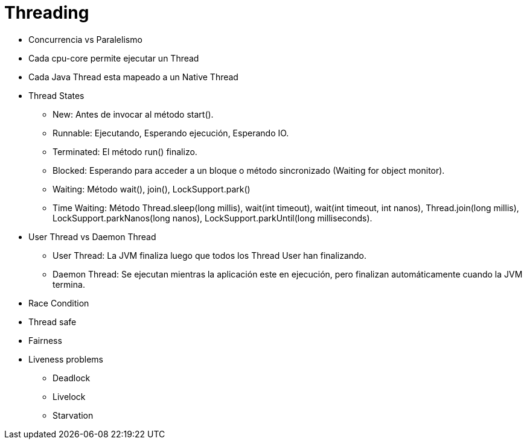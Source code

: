 = Threading

* Concurrencia vs Paralelismo
* Cada cpu-core permite ejecutar un Thread
* Cada Java Thread esta mapeado a un Native Thread
* Thread States
** New: Antes de invocar al método start().
** Runnable: Ejecutando, Esperando ejecución, Esperando IO.
** Terminated: El método run() finalizo.
** Blocked: Esperando para acceder a un bloque o método sincronizado (Waiting for object monitor).
** Waiting: Método wait(), join(), LockSupport.park()
** Time Waiting: Método Thread.sleep(long millis), wait(int timeout), wait(int timeout, int nanos), Thread.join(long millis), LockSupport.parkNanos(long nanos), LockSupport.parkUntil(long milliseconds).
* User Thread vs Daemon Thread
** User Thread: La JVM finaliza luego que todos los Thread User han finalizando.
** Daemon Thread: Se ejecutan mientras la aplicación este en ejecución, pero finalizan automáticamente cuando la JVM termina.
* Race Condition
* Thread safe
* Fairness
* Liveness problems
** Deadlock
** Livelock
** Starvation